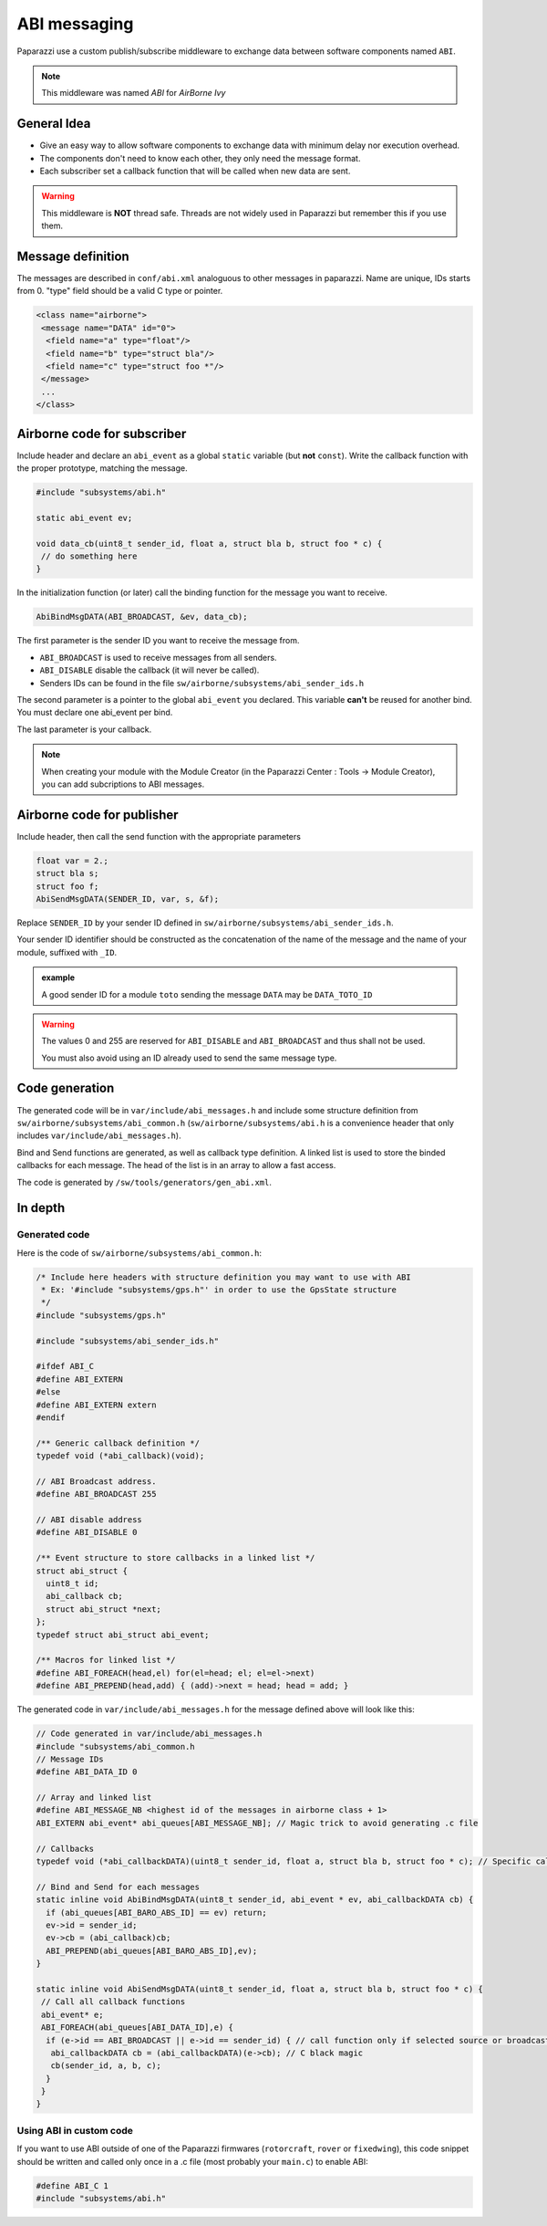 .. developer_guide abi

=============
ABI messaging
=============

Paparazzi use a custom publish/subscribe middleware to exchange data between software components named ``ABI``.

.. note:: This middleware was named *ABI* for *AirBorne Ivy*

General Idea
------------

* Give an easy way to allow software components to exchange data with minimum delay nor execution overhead.
* The components don't need to know each other, they only need the message format.
* Each subscriber set a callback function that will be called when new data are sent.

.. warning:: This middleware is **NOT** thread safe. Threads are not widely used in Paparazzi but remember this if you use them.


Message definition
------------------

The messages are described in ``conf/abi.xml`` analoguous to other messages in paparazzi. Name are unique, IDs starts from 0. "type" field should be a valid C type or pointer.

.. code-block:: xml

    <class name="airborne">
     <message name="DATA" id="0">
      <field name="a" type="float"/>
      <field name="b" type="struct bla"/>
      <field name="c" type="struct foo *"/>
     </message>
     ...
    </class>

Airborne code for subscriber
----------------------------

Include header and declare an ``abi_event`` as a global ``static`` variable (but **not** ``const``). Write the callback function with the proper prototype, matching the message.

.. code-block:: C

    #include "subsystems/abi.h"

    static abi_event ev;

    void data_cb(uint8_t sender_id, float a, struct bla b, struct foo * c) {
     // do something here
    }

In the initialization function (or later) call the binding function for the message you want to receive.

.. code-block:: C

    AbiBindMsgDATA(ABI_BROADCAST, &ev, data_cb);


The first parameter is the sender ID you want to receive the message from.

* ``ABI_BROADCAST`` is used to receive messages from all senders.
* ``ABI_DISABLE`` disable the callback (it will never be called).
* Senders IDs can be found in the file ``sw/airborne/subsystems/abi_sender_ids.h``

The second parameter is a pointer to the global ``abi_event`` you declared. This variable **can't** be reused for another bind. You must declare one abi_event per bind.

The last parameter is your callback.

.. note:: When creating your module with the Module Creator (in the Paparazzi Center : Tools -> Module Creator), you can add subcriptions to ABI messages.

Airborne code for publisher
---------------------------

Include header, then call the send function with the appropriate parameters

.. code-block:: C

    float var = 2.;
    struct bla s;
    struct foo f;
    AbiSendMsgDATA(SENDER_ID, var, s, &f);

Replace ``SENDER_ID`` by your sender ID defined in ``sw/airborne/subsystems/abi_sender_ids.h``.

Your sender ID identifier should be constructed as the concatenation of the name of the message and the name of your module, suffixed with ``_ID``.

.. admonition:: example

    A good sender ID for a module ``toto`` sending the message ``DATA`` may be ``DATA_TOTO_ID``

.. warning::

    The values 0 and 255 are reserved for ``ABI_DISABLE`` and ``ABI_BROADCAST`` and thus shall not be used.
    
    You must also avoid using an ID already used to send the same message type.


Code generation
---------------

The generated code will be in ``var/include/abi_messages.h`` and include some structure definition from ``sw/airborne/subsystems/abi_common.h`` (``sw/airborne/subsystems/abi.h`` is a convenience header that only includes ``var/include/abi_messages.h``).

Bind and Send functions are generated, as well as callback type definition. A linked list is used to store the binded callbacks for each message. The head of the list is in an array to allow a fast access. 

The code is generated by ``/sw/tools/generators/gen_abi.xml``.

In depth
--------

Generated code
______________

Here is the code of ``sw/airborne/subsystems/abi_common.h``:

.. code-block:: C

    /* Include here headers with structure definition you may want to use with ABI
     * Ex: '#include "subsystems/gps.h"' in order to use the GpsState structure
     */
    #include "subsystems/gps.h"

    #include "subsystems/abi_sender_ids.h"

    #ifdef ABI_C
    #define ABI_EXTERN
    #else
    #define ABI_EXTERN extern
    #endif

    /** Generic callback definition */
    typedef void (*abi_callback)(void);

    // ABI Broadcast address.
    #define ABI_BROADCAST 255

    // ABI disable address
    #define ABI_DISABLE 0

    /** Event structure to store callbacks in a linked list */
    struct abi_struct {
      uint8_t id;
      abi_callback cb;
      struct abi_struct *next;
    };
    typedef struct abi_struct abi_event;

    /** Macros for linked list */
    #define ABI_FOREACH(head,el) for(el=head; el; el=el->next)
    #define ABI_PREPEND(head,add) { (add)->next = head; head = add; }




The generated code in ``var/include/abi_messages.h`` for the message defined above will look like this:

.. code-block:: C

    // Code generated in var/include/abi_messages.h
    #include "subsystems/abi_common.h
    // Message IDs
    #define ABI_DATA_ID 0
    
    // Array and linked list
    #define ABI_MESSAGE_NB <highest id of the messages in airborne class + 1>
    ABI_EXTERN abi_event* abi_queues[ABI_MESSAGE_NB]; // Magic trick to avoid generating .c file

    // Callbacks
    typedef void (*abi_callbackDATA)(uint8_t sender_id, float a, struct bla b, struct foo * c); // Specific callback for DATA message (arguments are const to prevent modifying them)

    // Bind and Send for each messages
    static inline void AbiBindMsgDATA(uint8_t sender_id, abi_event * ev, abi_callbackDATA cb) {
      if (abi_queues[ABI_BARO_ABS_ID] == ev) return;
      ev->id = sender_id;
      ev->cb = (abi_callback)cb;
      ABI_PREPEND(abi_queues[ABI_BARO_ABS_ID],ev);
    }

    static inline void AbiSendMsgDATA(uint8_t sender_id, float a, struct bla b, struct foo * c) {
     // Call all callback functions
     abi_event* e;
     ABI_FOREACH(abi_queues[ABI_DATA_ID],e) {
      if (e->id == ABI_BROADCAST || e->id == sender_id) { // call function only if selected source or broadcast address
       abi_callbackDATA cb = (abi_callbackDATA)(e->cb); // C black magic
       cb(sender_id, a, b, c);
      }
     }
    }

Using ABI in custom code
________________________


If you want to use ABI outside of one of the Paparazzi firmwares (``rotorcraft``, ``rover`` or ``fixedwing``), this code snippet should be written and called only once in a .c file (most probably your ``main.c``) to enable ABI:

.. code-block:: C

    #define ABI_C 1
    #include "subsystems/abi.h"

